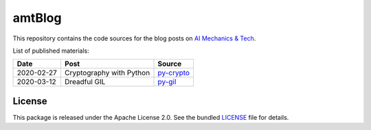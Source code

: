 amtBlog
=======

This repository contains the code sources for the
blog posts on `AI Mechanics & Tech <https://aimechanics.tech>`_.


List of published materials:

+------------+----------------------------+-----------------+
| Date       | Post                       | Source          |
+============+============================+=================+
| 2020-02-27 | Cryptography with Python   | `py-crypto`_    |
+------------+----------------------------+-----------------+
| 2020-03-12 | Dreadful GIL               | `py-gil`_       |
+------------+----------------------------+-----------------+



License
-------

This package is released under the Apache License 2.0. See the bundled
`LICENSE`_ file for details.


.. _LICENSE: https://github.com/aimktech/amtBlog/blob/master/LICENSE.txt

.. _py-crypto: https://github.com/aimktech/amtBlog/tree/master/py-crypto
.. _py-gil: https://github.com/aimktech/amtBlog/tree/master/py-gil
